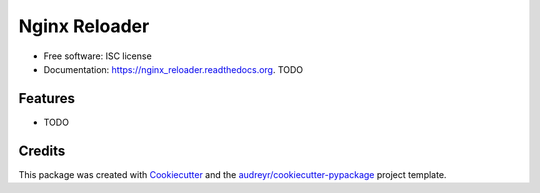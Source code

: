 ==============
Nginx Reloader
==============

.. image:: https://img.shields.io/pypi/v/nginx_reloader.svg
        :target: https://pypi.python.org/pypi/nginx_reloader

.. image:: https://img.shields.io/travis/dszmaj/nginx_reloader.svg
        :target: https://travis-ci.org/dszmaj/nginx_reloader

.. image:: https://readthedocs.org/projects/nginx_reloader/badge/?version=latest
        :target: https://readthedocs.org/projects/nginx_reloader/?badge=latest
        :alt: Documentation Status

    Given path to config directory gracefully reloads nginx workers with no interruption of service.

* Free software: ISC license
* Documentation: https://nginx_reloader.readthedocs.org. TODO

Features
--------

* TODO

Credits
-------

This package was created with Cookiecutter_ and the `audreyr/cookiecutter-pypackage`_ project template.

.. _Cookiecutter: https://github.com/audreyr/cookiecutter
.. _`audreyr/cookiecutter-pypackage`: https://github.com/audreyr/cookiecutter-pypackage
